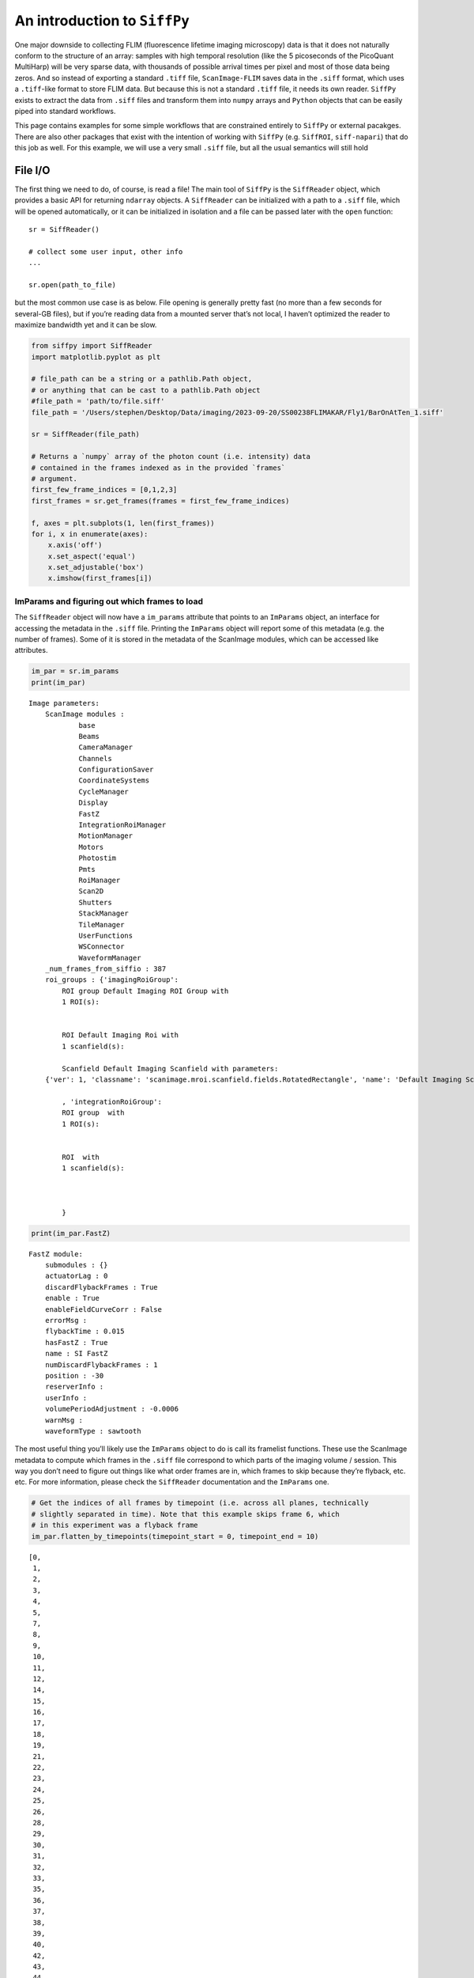 An introduction to ``SiffPy``
=============================

One major downside to collecting FLIM (fluorescence lifetime imaging
microscopy) data is that it does not naturally conform to the structure
of an array: samples with high temporal resolution (like the 5
picoseconds of the PicoQuant MultiHarp) will be very sparse data, with
thousands of possible arrival times per pixel and most of those data
being zeros. And so instead of exporting a standard ``.tiff`` file,
``ScanImage-FLIM`` saves data in the ``.siff`` format, which uses a
``.tiff``-like format to store FLIM data. But because this is not a
standard ``.tiff`` file, it needs its own reader. ``SiffPy`` exists to
extract the data from ``.siff`` files and transform them into ``numpy``
arrays and ``Python`` objects that can be easily piped into standard
workflows.

This page contains examples for some simple workflows that are
constrained entirely to ``SiffPy`` or external pacakges. There are also
other packages that exist with the intention of working with ``SiffPy``
(e.g. ``SiffROI``, ``siff-napari``) that do this job as well. For this
example, we will use a very small ``.siff`` file, but all the usual
semantics will still hold

File I/O
--------

The first thing we need to do, of course, is read a file! The main tool
of ``SiffPy`` is the ``SiffReader`` object, which provides a basic API
for returning ``ndarray`` objects. A ``SiffReader`` can be initialized
with a path to a ``.siff`` file, which will be opened automatically, or
it can be initialized in isolation and a file can be passed later with
the ``open`` function:

::

   sr = SiffReader()

   # collect some user input, other info
   ...

   sr.open(path_to_file)

but the most common use case is as below. File opening is generally
pretty fast (no more than a few seconds for several-GB files), but if
you’re reading data from a mounted server that’s not local, I haven’t
optimized the reader to maximize bandwidth yet and it can be slow.

.. code:: ipython3

    from siffpy import SiffReader
    import matplotlib.pyplot as plt
    
    # file_path can be a string or a pathlib.Path object,
    # or anything that can be cast to a pathlib.Path object
    #file_path = 'path/to/file.siff'
    file_path = '/Users/stephen/Desktop/Data/imaging/2023-09-20/SS00238FLIMAKAR/Fly1/BarOnAtTen_1.siff'
    
    sr = SiffReader(file_path)
    
    # Returns a `numpy` array of the photon count (i.e. intensity) data
    # contained in the frames indexed as in the provided `frames`
    # argument.
    first_few_frame_indices = [0,1,2,3]
    first_frames = sr.get_frames(frames = first_few_frame_indices)
    
    f, axes = plt.subplots(1, len(first_frames))
    for i, x in enumerate(axes):
        x.axis('off')
        x.set_aspect('equal')
        x.set_adjustable('box')
        x.imshow(first_frames[i])



.. image:: basic_use_notebook_files/basic_use_notebook_2_0.png


ImParams and figuring out which frames to load
~~~~~~~~~~~~~~~~~~~~~~~~~~~~~~~~~~~~~~~~~~~~~~

The ``SiffReader`` object will now have a ``im_params`` attribute that
points to an ``ImParams`` object, an interface for accessing the
metadata in the ``.siff`` file. Printing the ``ImParams`` object will
report some of this metadata (e.g. the number of frames). Some of it is
stored in the metadata of the ScanImage modules, which can be accessed
like attributes.

.. code:: ipython3

    im_par = sr.im_params
    print(im_par)


.. parsed-literal::

    Image parameters: 
    	ScanImage modules : 
    		base
    		Beams
    		CameraManager
    		Channels
    		ConfigurationSaver
    		CoordinateSystems
    		CycleManager
    		Display
    		FastZ
    		IntegrationRoiManager
    		MotionManager
    		Motors
    		Photostim
    		Pmts
    		RoiManager
    		Scan2D
    		Shutters
    		StackManager
    		TileManager
    		UserFunctions
    		WSConnector
    		WaveformManager
    	_num_frames_from_siffio : 387
    	roi_groups : {'imagingRoiGroup': 
            ROI group Default Imaging ROI Group with
            1 ROI(s):
    
            
            ROI Default Imaging Roi with
            1 scanfield(s):
    
            Scanfield Default Imaging Scanfield with parameters:
    	{'ver': 1, 'classname': 'scanimage.mroi.scanfield.fields.RotatedRectangle', 'name': 'Default Imaging Scanfield', 'UserData': None, 'roiUuid': 'E981838A77ED882E', 'roiUuiduint64': 1.682587431e+19, 'centerXY': [0, 0], 'sizeXY': [2, 2], 'rotationDegrees': 0, 'enable': 1, 'pixelResolutionXY': [256, 256], 'pixelToRefTransform': [[0.0078125, 0, -1.00390625], [0, 0.0078125, -1.00390625], [0, 0, 1]], 'affine': [[2, 0, -1], [0, 2, -1], [0, 0, 1]]}
            
            , 'integrationRoiGroup': 
            ROI group  with
            1 ROI(s):
    
            
            ROI  with
            1 scanfield(s):
    
            
            
            }
    


.. code:: ipython3

    print(im_par.FastZ)


.. parsed-literal::

    FastZ module: 
    	submodules : {}
    	actuatorLag : 0
    	discardFlybackFrames : True
    	enable : True
    	enableFieldCurveCorr : False
    	errorMsg : 
    	flybackTime : 0.015
    	hasFastZ : True
    	name : SI FastZ
    	numDiscardFlybackFrames : 1
    	position : -30
    	reserverInfo : 
    	userInfo : 
    	volumePeriodAdjustment : -0.0006
    	warnMsg : 
    	waveformType : sawtooth


The most useful thing you’ll likely use the ``ImParams`` object to do is
call its framelist functions. These use the ScanImage metadata to
compute which frames in the ``.siff`` file correspond to which parts of
the imaging volume / session. This way you don’t need to figure out
things like what order frames are in, which frames to skip because
they’re flyback, etc. etc. For more information, please check the
``SiffReader`` documentation and the ``ImParams`` one.

.. code:: ipython3

    # Get the indices of all frames by timepoint (i.e. across all planes, technically
    # slightly separated in time). Note that this example skips frame 6, which
    # in this experiment was a flyback frame
    im_par.flatten_by_timepoints(timepoint_start = 0, timepoint_end = 10)




.. parsed-literal::

    [0,
     1,
     2,
     3,
     4,
     5,
     7,
     8,
     9,
     10,
     11,
     12,
     14,
     15,
     16,
     17,
     18,
     19,
     21,
     22,
     23,
     24,
     25,
     26,
     28,
     29,
     30,
     31,
     32,
     33,
     35,
     36,
     37,
     38,
     39,
     40,
     42,
     43,
     44,
     45,
     46,
     47,
     49,
     50,
     51,
     52,
     53,
     54,
     56,
     57,
     58,
     59,
     60,
     61,
     63,
     64,
     65,
     66,
     67,
     68]



You can also ask for just the frames of a specific z plane

.. code:: ipython3

    im_par.flatten_by_timepoints(timepoint_start = 0, timepoint_end = 10, reference_z = 3)




.. parsed-literal::

    [3, 10, 17, 24, 31, 38, 45, 52, 59, 66]



If you want all of the frames corresponding to a given
slice/color/whatever, use the ``framelist_by_x`` methods:

.. code:: ipython3

    print ("All frames with color channel 0:")
    print(im_par.framelist_by_color(color_channel = 0, lower_bound_timepoint = 0, upper_bound_timepoint=10))
    
    print("All frames in timepoint < 5 in the third slice:")
    print(im_par.framelist_by_slices(color_channel=0, lower_bound = 0, upper_bound=5, slices = [2]))


.. parsed-literal::

    All frames with color channel 0:
    [0, 1, 2, 3, 4, 5, 7, 8, 9, 10, 11, 12, 14, 15, 16, 17, 18, 19, 21, 22, 23, 24, 25, 26, 28, 29, 30, 31, 32, 33, 35, 36, 37, 38, 39, 40, 42, 43, 44, 45, 46, 47, 49, 50, 51, 52, 53, 54, 56, 57, 58, 59, 60, 61, 63, 64, 65, 66, 67, 68]
    All frames in timepoint < 5 in the third slice:
    [2, 9, 16, 23, 30]


Now we can get all of the frames from, let’s say, the fourth plane

.. code:: ipython3

    slice_frames = sr.get_frames(frames = im_par.framelist_by_slices(color_channel=0, slices = [3]))
    print(slice_frames.shape)


.. parsed-literal::

    (55, 256, 256)


Or we can get the whole imaging series and then reshape it

.. code:: ipython3

    full_session = (
        sr
        .get_frames(frames=sr.im_params.flatten_by_timepoints())
        .reshape(sr.im_params.array_shape)
    )
    
    print([
        f"{dim_name}: {dim_val}"
        for dim_name, dim_val in zip(("timepoints", "slices", "channels", "rows", "columns"),full_session.shape)
        ]
    )


.. parsed-literal::

    ['timepoints: 55', 'slices: 6', 'channels: 1', 'rows: 256', 'columns: 256']


.. code:: ipython3

    import matplotlib.pyplot as plt
    
    f, x = plt.subplots(1, full_session.shape[1], figsize=(10, 5))
    
    # This was a short time series because the FastZ calibration was not
    # correct, so notice how the different planes do not span the whole
    # ellipsoid body....
    for plane, ax in zip(range(full_session.shape[1]), x):
        ax.imshow(full_session[:,plane, ...].mean(axis=0).squeeze())
        ax.axis("off")
        



.. image:: basic_use_notebook_files/basic_use_notebook_16_0.png


Registration
------------

Almost all imaging sessions will have some motion artifacts. We need to
do some image registration to correct those and align to a template. The
template is also usually very useful for drawing ROIs, since it’s
generally some form of consensus image across the timeseries. In this
section, we will look at the tools for registration built in to
``SiffPy`` and explore how to pipe these data into another registration
pipeline of our choice. There are native registration tools mainly
because: 1) Many pipelines want to take in a ``.tiff`` file, which we
just don’t have! Even if you *do* convert the ``.siff`` to a ``.tiff``,
you’ll lose the photon arrival time data! 2) The ``SiffIO`` object will
perform rigid registration in-place, rather than duplicating the data,
so it accepts a dictionary of pixel shifts and reassigns pixels in
frames as it reads them from disk.

For more info please refer to
:literal:`{eval-rst} :ref:\`registration\``

.. code:: ipython3

    # SiffPy as a registration method is probably one of the worse ones,
    # but it doesn't require any additional dependencies!
    registration_dict = sr.register(registration_method='siffpy', alignment_color_channel=0)
    
    #registration_dict is also stored in the siffreader as sr.registration_dict, but more info
    # is in the RegistrationInfo object
    sr.registration_info


.. parsed-literal::

    WARNING:root:
    
     	 Don't forget to fix the zplane alignment!!
    WARNING:root:Suite2p alignment arg 'seed_ref_count' is greater than number of frames being aligned. Defaulting to 4.


.. parsed-literal::

    Registering z-plane 0


.. parsed-literal::

    WARNING:root:Suite2p alignment arg 'seed_ref_count' is greater than number of frames being aligned. Defaulting to 4.
    WARNING:root:Suite2p alignment arg 'seed_ref_count' is greater than number of frames being aligned. Defaulting to 4.


.. parsed-literal::

    Registering z-plane 1


.. parsed-literal::

    WARNING:root:Suite2p alignment arg 'seed_ref_count' is greater than number of frames being aligned. Defaulting to 4.
    WARNING:root:Suite2p alignment arg 'seed_ref_count' is greater than number of frames being aligned. Defaulting to 4.


.. parsed-literal::

    Registering z-plane 2


.. parsed-literal::

    WARNING:root:Suite2p alignment arg 'seed_ref_count' is greater than number of frames being aligned. Defaulting to 4.
    WARNING:root:Suite2p alignment arg 'seed_ref_count' is greater than number of frames being aligned. Defaulting to 4.


.. parsed-literal::

    Registering z-plane 3


.. parsed-literal::

    WARNING:root:Suite2p alignment arg 'seed_ref_count' is greater than number of frames being aligned. Defaulting to 4.
    WARNING:root:Suite2p alignment arg 'seed_ref_count' is greater than number of frames being aligned. Defaulting to 4.


.. parsed-literal::

    Registering z-plane 4


.. parsed-literal::

    WARNING:root:Suite2p alignment arg 'seed_ref_count' is greater than number of frames being aligned. Defaulting to 4.
    WARNING:root:Suite2p alignment arg 'seed_ref_count' is greater than number of frames being aligned. Defaulting to 4.


.. parsed-literal::

    Registering z-plane 5


.. parsed-literal::

    WARNING:root:Suite2p alignment arg 'seed_ref_count' is greater than number of frames being aligned. Defaulting to 4.




.. parsed-literal::

    RegistrationType.Siffpy RegistrationInfo for /Users/stephen/Desktop/Data/imaging/2023-09-20/SS00238FLIMAKAR/Fly1/BarOnAtTen_1.siff



The registration_dict is also stored in the siffreader as
``sr.registration_dict``, but more info is in the ``RegistrationInfo``
object

.. code:: ipython3

    reg_info = sr.registration_info
    print(reg_info)
    print(reg_info.yx_shifts)
    
    f, axes = plt.subplots(1, len(reg_info.reference_frames), figsize=(10, 5))
    
    for i, x in enumerate(axes):
        x.axis("off")
        x.imshow(
            reg_info.reference_frames[i].squeeze()
        )


.. parsed-literal::

    RegistrationType.Siffpy RegistrationInfo for /Users/stephen/Desktop/Data/imaging/2023-09-20/SS00238FLIMAKAR/Fly1/BarOnAtTen_1.siff
    {98: (0, 254), 357: (255, 0), 7: (3, 1), 0: (241, 240), 182: (1, 255), 14: (2, 0), 21: (1, 255), 28: (0, 255), 35: (1, 0), 42: (1, 1), 49: (1, 0), 56: (0, 0), 63: (0, 0), 70: (0, 0), 77: (0, 255), 84: (1, 254), 91: (0, 0), 105: (1, 0), 112: (1, 255), 119: (0, 255), 126: (0, 255), 133: (0, 255), 140: (0, 1), 147: (0, 255), 154: (0, 0), 161: (255, 254), 168: (255, 1), 175: (0, 255), 189: (1, 255), 196: (0, 255), 203: (0, 255), 210: (1, 255), 217: (2, 1), 224: (254, 255), 231: (254, 0), 238: (253, 254), 245: (0, 0), 252: (255, 255), 259: (0, 1), 266: (0, 254), 273: (0, 255), 280: (255, 255), 287: (255, 254), 294: (2, 254), 301: (0, 255), 308: (1, 0), 315: (1, 253), 322: (255, 254), 329: (0, 255), 336: (1, 0), 343: (255, 254), 350: (255, 255), 364: (0, 1), 371: (255, 0), 378: (254, 0), 385: (254, 1), 85: (255, 255), 323: (255, 1), 211: (0, 255), 169: (0, 1), 295: (255, 1), 1: (239, 249), 8: (3, 1), 15: (1, 1), 22: (255, 0), 29: (255, 0), 36: (255, 0), 43: (255, 0), 50: (255, 255), 57: (0, 254), 64: (255, 253), 71: (255, 255), 78: (0, 1), 92: (255, 0), 99: (0, 254), 106: (254, 1), 113: (255, 1), 120: (0, 0), 127: (0, 1), 134: (0, 254), 141: (1, 255), 148: (0, 255), 155: (0, 0), 162: (0, 0), 176: (255, 0), 183: (254, 0), 190: (0, 0), 197: (0, 255), 204: (0, 1), 218: (255, 0), 225: (255, 254), 232: (0, 1), 239: (0, 0), 246: (0, 2), 253: (0, 255), 260: (0, 1), 267: (0, 255), 274: (0, 0), 281: (1, 0), 288: (0, 255), 302: (255, 255), 309: (255, 1), 316: (255, 255), 330: (0, 0), 337: (255, 0), 344: (0, 0), 351: (0, 0), 358: (255, 1), 365: (0, 2), 372: (0, 1), 379: (255, 0), 386: (255, 0), 9: (1, 255), 296: (1, 0), 16: (1, 253), 58: (2, 2), 366: (2, 3), 2: (250, 253), 23: (254, 252), 30: (255, 255), 37: (0, 255), 44: (0, 255), 51: (0, 0), 65: (1, 1), 72: (1, 0), 79: (2, 2), 86: (1, 0), 93: (1, 2), 100: (0, 2), 107: (255, 255), 114: (0, 0), 121: (2, 1), 128: (1, 2), 135: (0, 0), 142: (2, 2), 149: (1, 0), 156: (0, 0), 163: (0, 1), 170: (0, 255), 177: (0, 1), 184: (2, 0), 191: (0, 3), 198: (255, 1), 205: (0, 3), 212: (1, 1), 219: (0, 3), 226: (255, 0), 233: (0, 2), 240: (0, 0), 247: (0, 0), 254: (0, 1), 261: (1, 2), 268: (1, 254), 275: (0, 255), 282: (1, 0), 289: (1, 254), 303: (1, 0), 310: (1, 255), 317: (1, 254), 324: (0, 0), 331: (255, 254), 338: (0, 255), 345: (0, 253), 352: (0, 0), 359: (1, 2), 373: (1, 0), 380: (0, 0), 80: (255, 1), 143: (255, 1), 185: (255, 254), 255: (0, 255), 122: (0, 253), 3: (252, 251), 10: (255, 1), 17: (1, 255), 24: (0, 0), 31: (0, 1), 38: (255, 255), 45: (255, 0), 52: (255, 255), 59: (255, 254), 66: (0, 255), 73: (255, 254), 87: (254, 0), 94: (254, 0), 101: (254, 1), 108: (254, 254), 115: (255, 0), 129: (0, 255), 136: (0, 254), 150: (255, 255), 157: (255, 254), 164: (0, 0), 171: (255, 255), 178: (255, 0), 192: (255, 0), 199: (254, 254), 206: (1, 0), 213: (0, 254), 220: (255, 1), 227: (254, 255), 234: (255, 0), 241: (1, 255), 248: (0, 255), 262: (0, 1), 269: (0, 0), 276: (255, 254), 283: (1, 0), 290: (254, 254), 297: (254, 254), 304: (255, 254), 311: (0, 254), 318: (255, 255), 325: (0, 255), 332: (255, 255), 339: (255, 255), 346: (255, 255), 353: (255, 255), 360: (0, 0), 367: (255, 1), 374: (255, 255), 381: (0, 255), 361: (1, 254), 137: (255, 2), 256: (255, 0), 214: (0, 255), 39: (254, 255), 4: (1, 254), 11: (0, 0), 18: (255, 255), 25: (255, 255), 32: (255, 1), 46: (254, 1), 53: (255, 0), 60: (254, 0), 67: (254, 1), 74: (255, 255), 81: (1, 0), 88: (254, 255), 95: (255, 0), 102: (1, 1), 109: (0, 254), 116: (0, 255), 123: (0, 254), 130: (1, 0), 144: (252, 3), 151: (254, 0), 158: (254, 0), 165: (254, 0), 172: (255, 255), 179: (253, 1), 186: (253, 0), 193: (255, 255), 200: (255, 255), 207: (0, 255), 221: (0, 0), 228: (0, 0), 235: (255, 0), 242: (254, 0), 249: (255, 0), 263: (0, 1), 270: (0, 1), 277: (0, 0), 284: (255, 1), 291: (255, 255), 298: (255, 0), 305: (255, 255), 312: (0, 255), 319: (1, 254), 326: (1, 253), 333: (0, 255), 340: (1, 254), 347: (0, 0), 354: (0, 0), 368: (0, 1), 375: (255, 0), 382: (255, 0), 327: (2, 252), 369: (0, 0), 131: (4, 255), 285: (1, 254), 243: (2, 254), 5: (4, 247), 12: (0, 253), 19: (1, 252), 26: (3, 251), 33: (1, 0), 40: (0, 255), 47: (1, 255), 54: (2, 255), 61: (2, 252), 68: (1, 254), 75: (4, 250), 82: (3, 253), 89: (247, 4), 96: (255, 255), 103: (2, 255), 110: (4, 252), 117: (2, 253), 124: (254, 252), 138: (6, 255), 145: (254, 1), 152: (0, 0), 159: (5, 254), 166: (3, 253), 173: (5, 251), 180: (0, 255), 187: (1, 251), 194: (3, 252), 201: (255, 255), 208: (254, 254), 215: (255, 255), 222: (253, 0), 229: (255, 0), 236: (0, 255), 250: (254, 1), 257: (2, 1), 264: (2, 0), 271: (0, 255), 278: (254, 255), 292: (2, 252), 299: (255, 253), 306: (1, 253), 313: (255, 255), 320: (254, 253), 334: (2, 254), 341: (5, 253), 348: (13, 252), 355: (6, 251), 362: (1, 252), 376: (2, 252), 383: (1, 252)}



.. image:: basic_use_notebook_files/basic_use_notebook_21_1.png


.. code:: ipython3

    # If your siffreader performed the registration, it will also automatically use it unless you override the
    # registration_dict keyword argument, but
    # I'm spelling out its use here for clarity
    registered_frames = sr.get_frames(frames = first_few_frame_indices, registration_dict = reg_info.yx_shifts)
    print(registered_frames.shape)


.. parsed-literal::

    (4, 256, 256)


